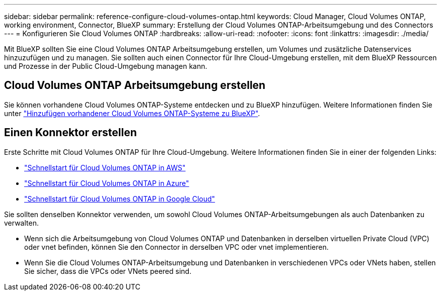 ---
sidebar: sidebar 
permalink: reference-configure-cloud-volumes-ontap.html 
keywords: Cloud Manager, Cloud Volumes ONTAP, working environment, Connector, BlueXP 
summary: Erstellung der Cloud Volumes ONTAP-Arbeitsumgebung und des Connectors 
---
= Konfigurieren Sie Cloud Volumes ONTAP
:hardbreaks:
:allow-uri-read: 
:nofooter: 
:icons: font
:linkattrs: 
:imagesdir: ./media/


[role="lead"]
Mit BlueXP sollten Sie eine Cloud Volumes ONTAP Arbeitsumgebung erstellen, um Volumes und zusätzliche Datenservices hinzuzufügen und zu managen. Sie sollten auch einen Connector für Ihre Cloud-Umgebung erstellen, mit dem BlueXP Ressourcen und Prozesse in der Public Cloud-Umgebung managen kann.



== Cloud Volumes ONTAP Arbeitsumgebung erstellen

Sie können vorhandene Cloud Volumes ONTAP-Systeme entdecken und zu BlueXP hinzufügen. Weitere Informationen finden Sie unter link:https://docs.netapp.com/us-en/cloud-manager-cloud-volumes-ontap/task-adding-systems.html["Hinzufügen vorhandener Cloud Volumes ONTAP-Systeme zu BlueXP"].



== Einen Konnektor erstellen

Erste Schritte mit Cloud Volumes ONTAP für Ihre Cloud-Umgebung. Weitere Informationen finden Sie in einer der folgenden Links:

* link:https://docs.netapp.com/us-en/cloud-manager-cloud-volumes-ontap/task-getting-started-aws.html["Schnellstart für Cloud Volumes ONTAP in AWS"]
* link:https://docs.netapp.com/us-en/cloud-manager-cloud-volumes-ontap/task-getting-started-azure.html["Schnellstart für Cloud Volumes ONTAP in Azure"]
* link:https://docs.netapp.com/us-en/cloud-manager-cloud-volumes-ontap/task-getting-started-gcp.html["Schnellstart für Cloud Volumes ONTAP in Google Cloud"]


Sie sollten denselben Konnektor verwenden, um sowohl Cloud Volumes ONTAP-Arbeitsumgebungen als auch Datenbanken zu verwalten.

* Wenn sich die Arbeitsumgebung von Cloud Volumes ONTAP und Datenbanken in derselben virtuellen Private Cloud (VPC) oder vnet befinden, können Sie den Connector in derselben VPC oder vnet implementieren.
* Wenn Sie die Cloud Volumes ONTAP-Arbeitsumgebung und Datenbanken in verschiedenen VPCs oder VNets haben, stellen Sie sicher, dass die VPCs oder VNets peered sind.

